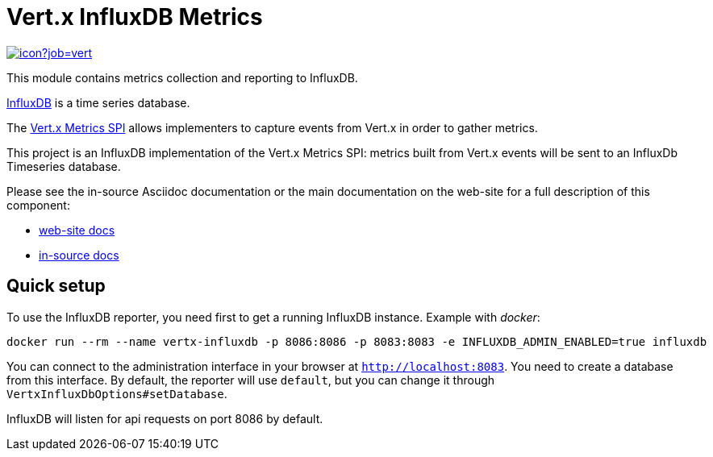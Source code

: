 = Vert.x InfluxDB Metrics
:source-language: java

image::https://vertx.ci.cloudbees.com/buildStatus/icon?job=vert.x3-monitoring-influxdb[link=https://vertx.ci.cloudbees.com/job/vert.x3-monitoring-influxdb/]

This module contains metrics collection and reporting to InfluxDB.

http://www.influxdb.org[InfluxDB] is a time series database.

The http://vertx.io/docs/vertx-core/java/index.html#_metrics_spi[Vert.x Metrics SPI] allows implementers to
capture events from Vert.x in order to gather metrics.

This project is an InfluxDB implementation of the Vert.x Metrics SPI: metrics built from Vert.x events will be sent to
an InfluxDb Timeseries database.

Please see the in-source Asciidoc documentation or the main documentation on the web-site for a full description
of this component:

* link:http://vertx.io/docs/vertx-monitoring-influxdb/[web-site docs]
* link:src/main/asciidoc[in-source docs]

== Quick setup

To use the InfluxDB reporter, you need first to get a running InfluxDB instance. Example with _docker_:

```bash
docker run --rm --name vertx-influxdb -p 8086:8086 -p 8083:8083 -e INFLUXDB_ADMIN_ENABLED=true influxdb
```

You can connect to the administration interface in your browser at `http://localhost:8083`.
You need to create a database from this interface. By default, the reporter will use `default`, but you can change it
through `VertxInfluxDbOptions#setDatabase`.

InfluxDB will listen for api requests on port 8086 by default.
